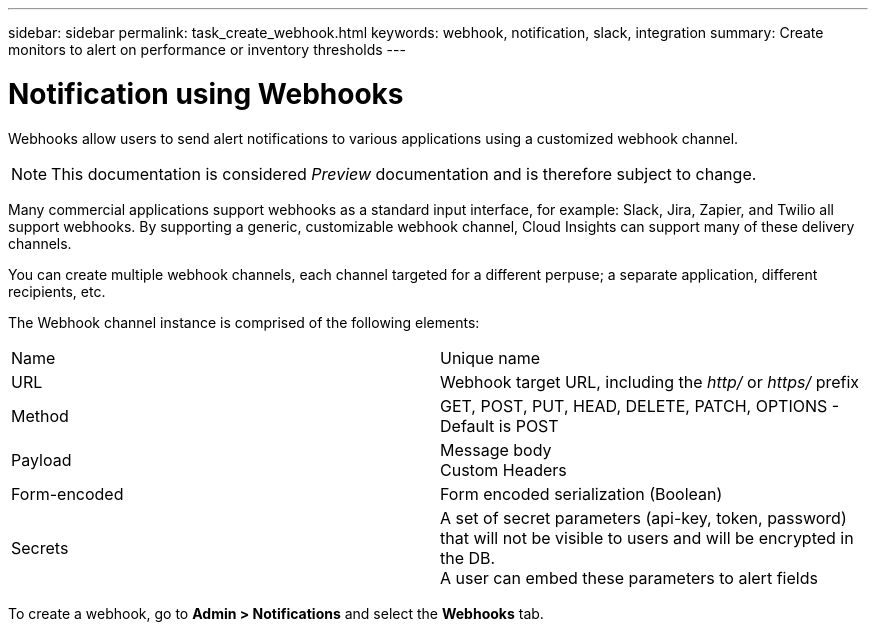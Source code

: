 ---
sidebar: sidebar
permalink: task_create_webhook.html
keywords: webhook, notification, slack, integration
summary: Create monitors to alert on performance or inventory thresholds
---

= Notification using Webhooks

:toc: macro
:hardbreaks:
:toclevels: 1
:nofooter:
:icons: font
:linkattrs:
:imagesdir: ./media/

[.lead]
Webhooks allow users to send alert notifications to various applications using a customized webhook channel.

NOTE: This documentation is considered _Preview_ documentation and is therefore subject to change.

Many commercial applications support webhooks as a standard input interface, for example: Slack, Jira, Zapier, and Twilio all support webhooks. By supporting a generic, customizable webhook channel, Cloud Insights can support many of these delivery channels.

You can create multiple webhook channels, each channel targeted for a different perpuse; a separate application, different recipients, etc. 

The Webhook channel instance is comprised of the following elements:

|===
|Name|Unique name
|URL|Webhook target URL, including the _http/_ or _https/_ prefix
|Method	|GET, POST, PUT, HEAD, DELETE, PATCH, OPTIONS - Default is POST
|Payload|Message body
Custom Headers
|Form-encoded	|Form encoded serialization (Boolean)
|Secrets|A set of secret parameters (api-key, token, password) that will not be visible to users and will be encrypted in the DB. 
A user can embed these parameters to alert fields
|===


To create a webhook, go to *Admin > Notifications* and select the *Webhooks* tab.

